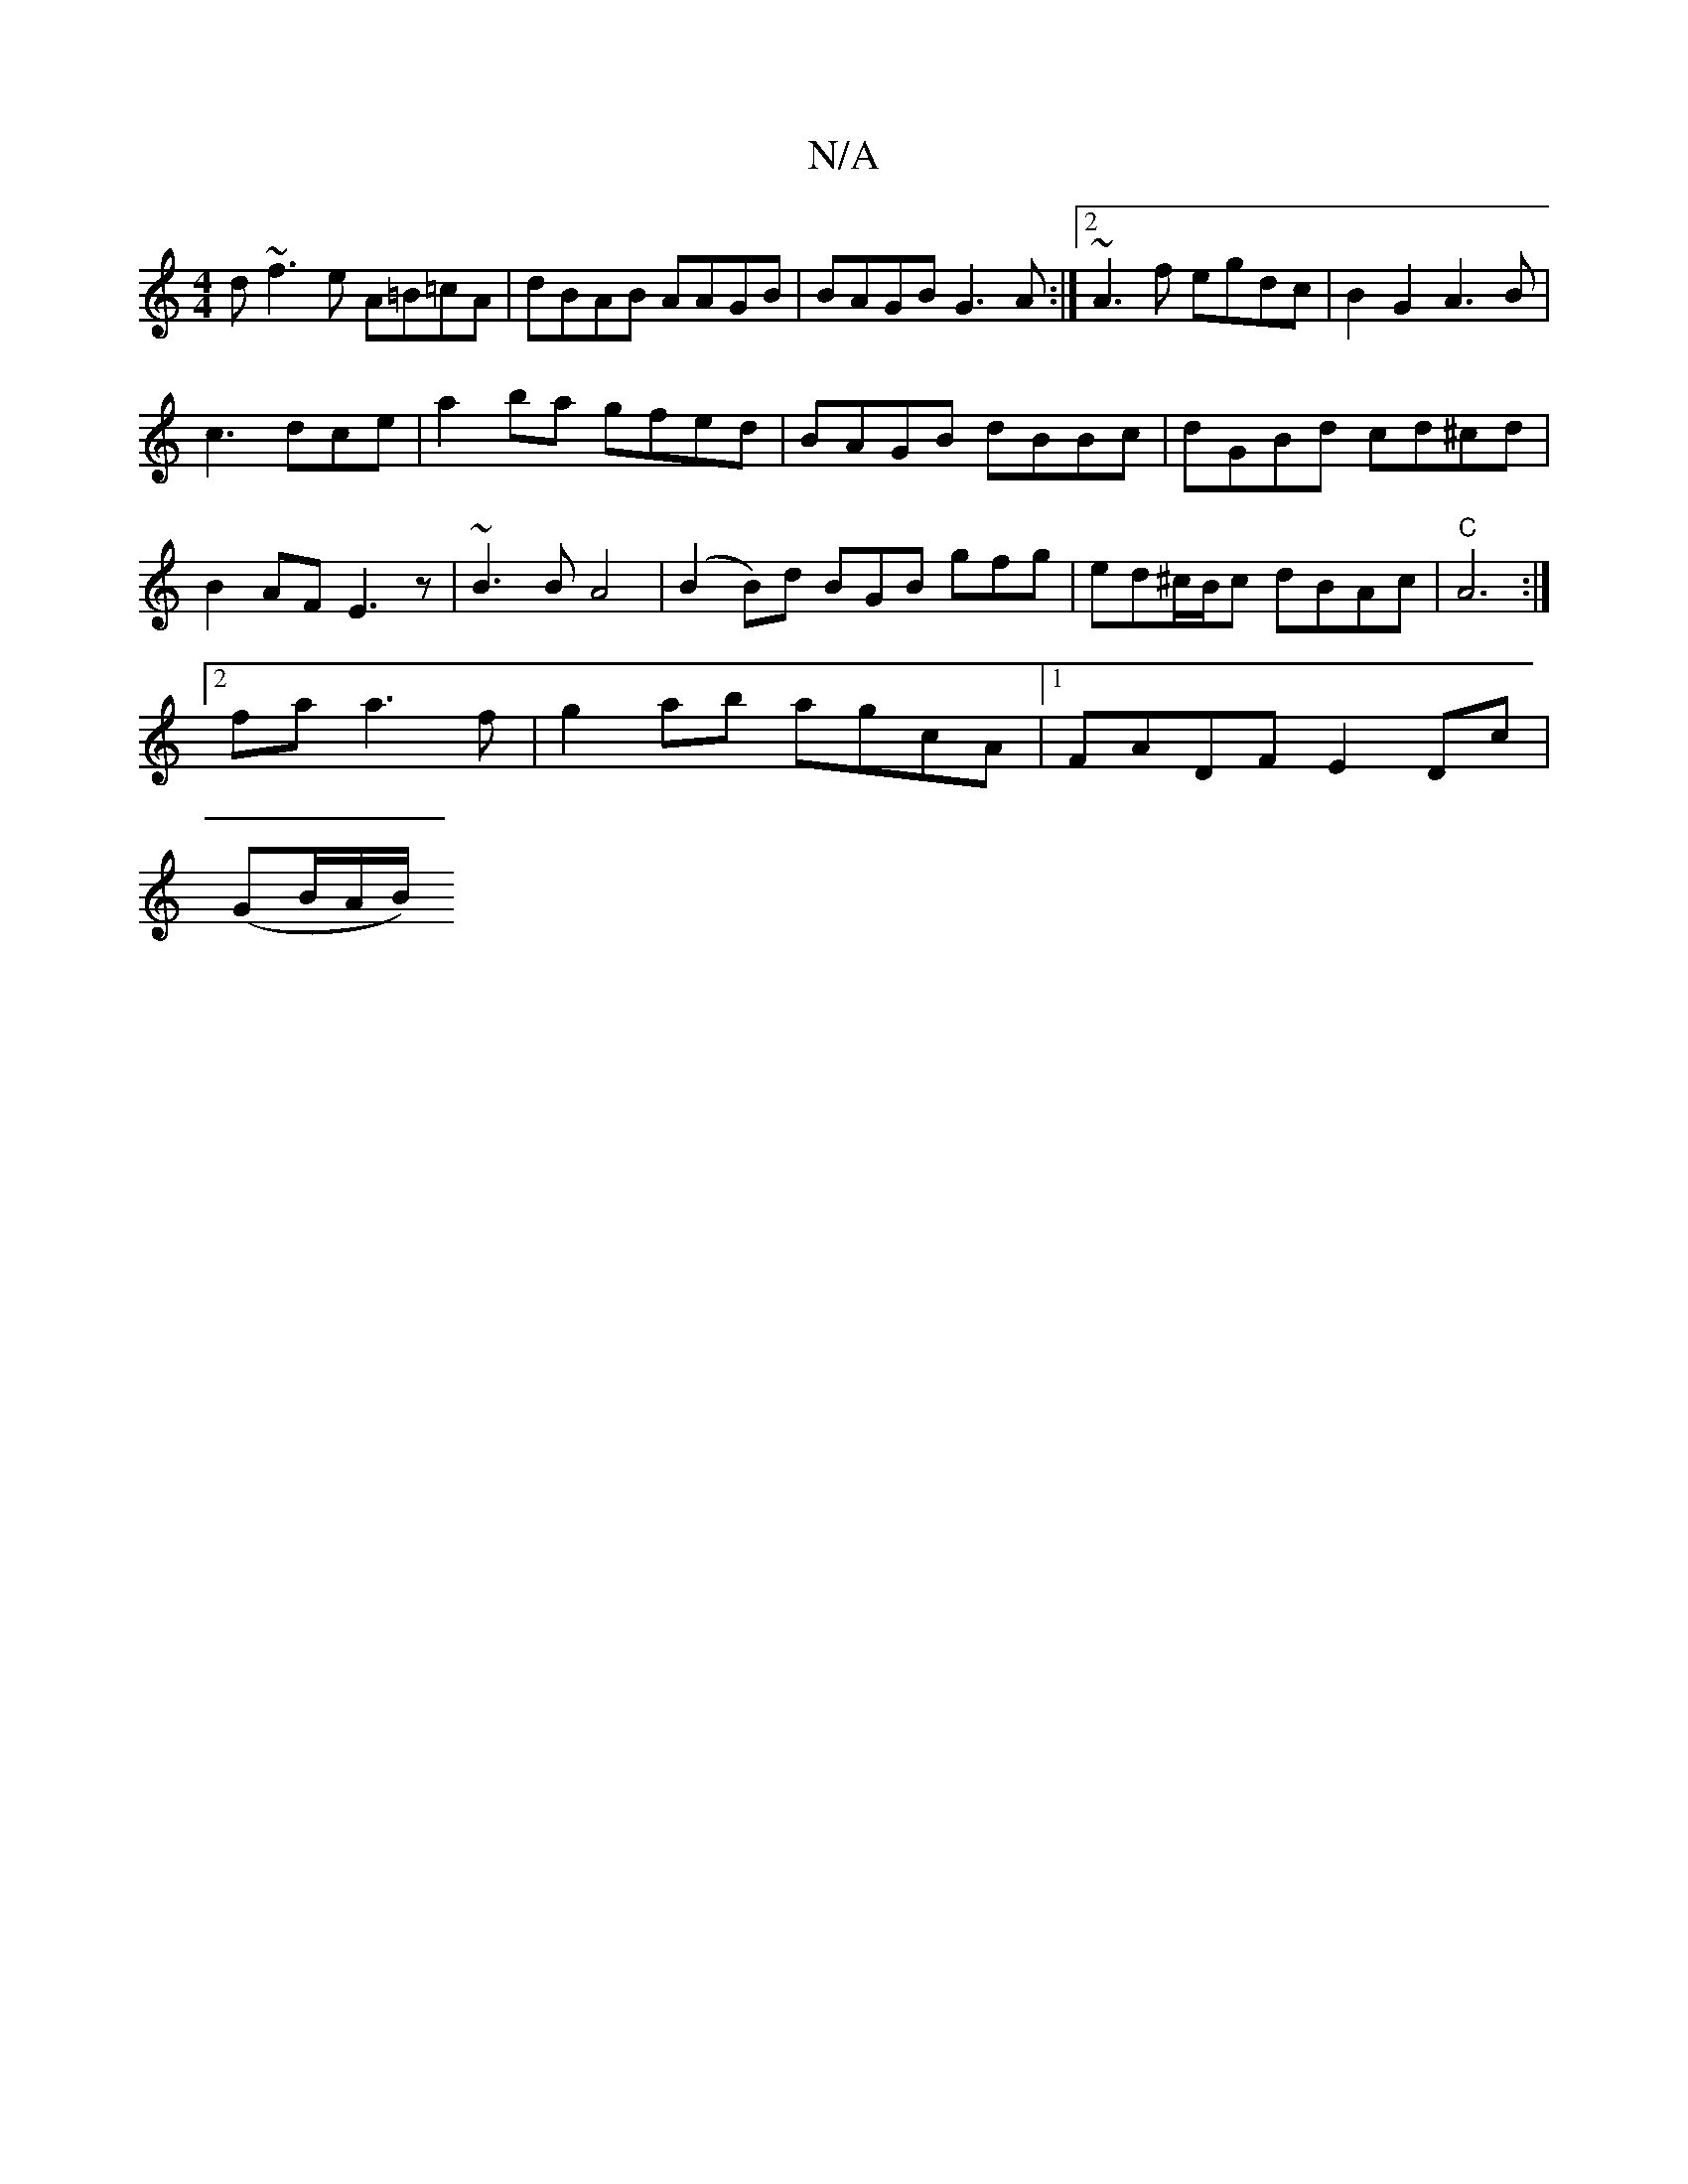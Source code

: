 X:1
T:N/A
M:4/4
R:N/A
K:Cmajor
 d~f3e A=B=cA | dBAB AAGB | BAGB G3A :|2 ~A3f egdc|B2 G2 A3B|
c3dce|a2 ba gfed|BAGB dBBc|dGBd cd^cd|
B2AF E3z|~B3B A4|(B2B)d BGB gfg|ed^c/B/c dBAc|"C" A6:|
[2 fa a3f|g2 ab agcA|1 FADF E2 Dc|
(GB/A/B/)